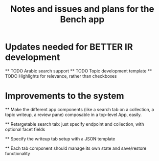#+title: Notes and issues and plans for the Bench app

* Updates needed for BETTER IR development

  ** TODO Arabic search support
  ** TODO Topic development template
  ** TODO Highlights for relevance, rather than checkboxes

* Improvements to the system

  ** Make the different app components (like a search tab on a collection, a topic writeup, a review pane) composable in a top-level App, easily.

  ** Retargetable search tab: just specify endpoint and collection, with optional facet fields

  ** Specify the writeup tab setup with a JSON template

  ** Each tab component should manage its own state and save/restore functionality
  
  
